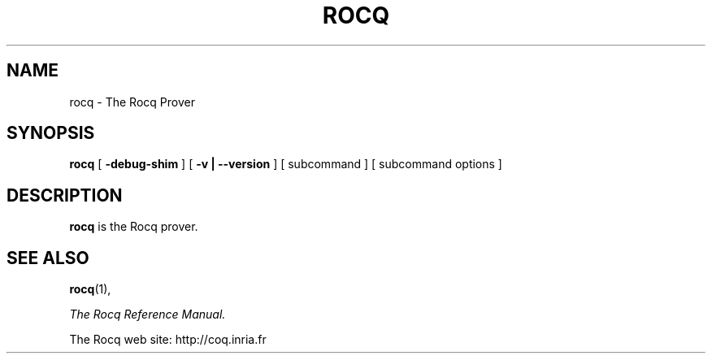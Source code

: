 .TH ROCQ 1
.
.SH NAME
rocq \- The Rocq Prover
.
.
.SH SYNOPSIS
.B rocq
[
.BI \-debug-shim
]
[
.BI \-v
.BI |
.BI \-\-version
]
[
subcommand
]
[
subcommand options
]
.
.SH DESCRIPTION
.
.B rocq
is the Rocq prover.
.
.SH SEE ALSO
.
.BR rocq (1),
.PP
.I
The Rocq Reference Manual.
.PP
The Rocq web site: http://coq.inria.fr
